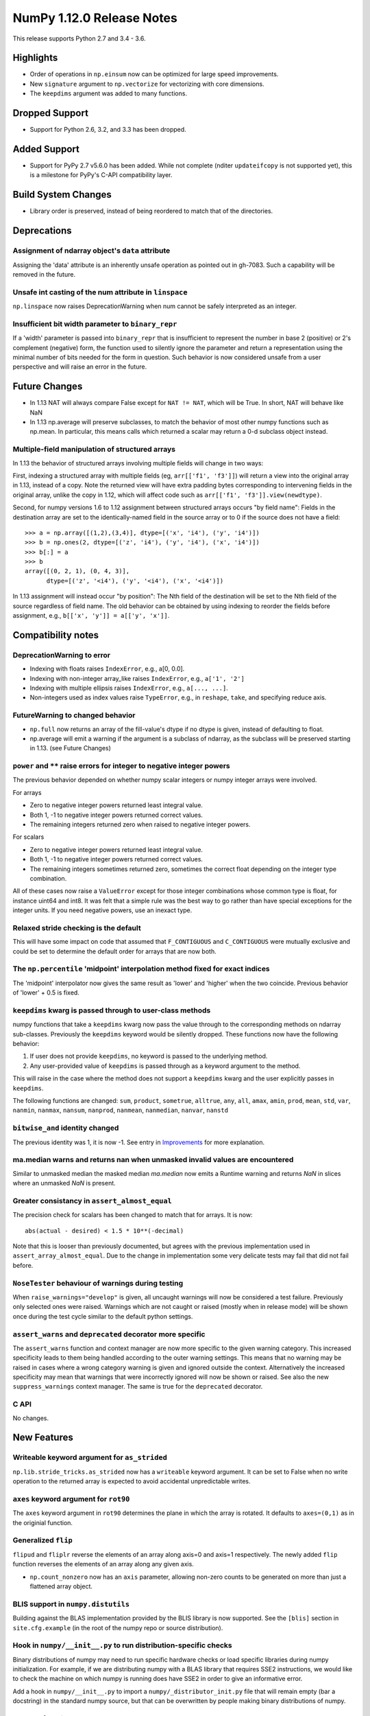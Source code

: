NumPy 1.12.0 Release Notes
**************************

This release supports Python 2.7 and 3.4 - 3.6.

Highlights
==========

* Order of operations in ``np.einsum`` now can be optimized for large speed improvements.
* New ``signature`` argument to ``np.vectorize`` for vectorizing with core dimensions.
* The ``keepdims`` argument was added to many functions.

Dropped Support
===============

* Support for Python 2.6, 3.2, and 3.3 has been dropped.


Added Support
=============

* Support for PyPy 2.7 v5.6.0 has been added. While not complete (nditer
  ``updateifcopy`` is not supported yet), this is a milestone for PyPy's
  C-API compatibility layer.


Build System Changes
====================

* Library order is preserved, instead of being reordered to match that of
  the directories.


Deprecations
============

Assignment of ndarray object's ``data`` attribute
~~~~~~~~~~~~~~~~~~~~~~~~~~~~~~~~~~~~~~~~~~~~~~~~~
Assigning the 'data' attribute is an inherently unsafe operation as pointed
out in gh-7083. Such a capability will be removed in the future.

Unsafe int casting of the num attribute in ``linspace``
~~~~~~~~~~~~~~~~~~~~~~~~~~~~~~~~~~~~~~~~~~~~~~~~~~~~~~~
``np.linspace`` now raises DeprecationWarning when num cannot be safely
interpreted as an integer.

Insufficient bit width parameter to ``binary_repr``
~~~~~~~~~~~~~~~~~~~~~~~~~~~~~~~~~~~~~~~~~~~~~~~~~~~
If a 'width' parameter is passed into ``binary_repr`` that is insufficient to
represent the number in base 2 (positive) or 2's complement (negative) form,
the function used to silently ignore the parameter and return a representation
using the minimal number of bits needed for the form in question. Such behavior
is now considered unsafe from a user perspective and will raise an error in the
future.


Future Changes
==============

* In 1.13 NAT will always compare False except for ``NAT != NAT``,
  which will be True.  In short, NAT will behave like NaN
* In 1.13 np.average will preserve subclasses, to match the behavior of most
  other numpy functions such as np.mean. In particular, this means calls which
  returned a scalar may return a 0-d subclass object instead.

Multiple-field manipulation of structured arrays
~~~~~~~~~~~~~~~~~~~~~~~~~~~~~~~~~~~~~~~~~~~~~~~~
In 1.13 the behavior of structured arrays involving multiple fields will change
in two ways:

First, indexing a structured array with multiple fields (eg,
``arr[['f1', 'f3']]``) will return a view into the original array in 1.13,
instead of a copy. Note the returned view will have extra padding bytes
corresponding to intervening fields in the original array, unlike the copy in
1.12, which will affect code such as ``arr[['f1', 'f3']].view(newdtype)``.

Second, for numpy versions 1.6 to 1.12 assignment between structured arrays
occurs "by field name": Fields in the destination array are set to the
identically-named field in the source array or to 0 if the source does not have
a field::

    >>> a = np.array([(1,2),(3,4)], dtype=[('x', 'i4'), ('y', 'i4')])
    >>> b = np.ones(2, dtype=[('z', 'i4'), ('y', 'i4'), ('x', 'i4')])
    >>> b[:] = a
    >>> b
    array([(0, 2, 1), (0, 4, 3)],
          dtype=[('z', '<i4'), ('y', '<i4'), ('x', '<i4')])

In 1.13 assignment will instead occur "by position": The Nth field of the
destination will be set to the Nth field of the source regardless of field
name. The old behavior can be obtained by using indexing to reorder the fields
before
assignment, e.g., ``b[['x', 'y']] = a[['y', 'x']]``.


Compatibility notes
===================

DeprecationWarning to error
~~~~~~~~~~~~~~~~~~~~~~~~~~~

* Indexing with floats raises ``IndexError``,
  e.g., a[0, 0.0].
* Indexing with non-integer array_like raises ``IndexError``,
  e.g., ``a['1', '2']``
* Indexing with multiple ellipsis raises ``IndexError``,
  e.g., ``a[..., ...]``.
* Non-integers used as index values raise ``TypeError``,
  e.g., in ``reshape``, ``take``, and specifying reduce axis.

FutureWarning to changed behavior
~~~~~~~~~~~~~~~~~~~~~~~~~~~~~~~~~

* ``np.full`` now returns an array of the fill-value's dtype if no dtype is
  given, instead of defaulting to float.
* np.average will emit a warning if the argument is a subclass of ndarray,
  as the subclass will be preserved starting in 1.13. (see Future Changes)

``power`` and ``**`` raise errors for integer to negative integer powers
~~~~~~~~~~~~~~~~~~~~~~~~~~~~~~~~~~~~~~~~~~~~~~~~~~~~~~~~~~~~~~~~~~~~~~~~
The previous behavior depended on whether numpy scalar integers or numpy
integer arrays were involved.

For arrays

* Zero to negative integer powers returned least integral value.
* Both 1, -1 to negative integer powers returned correct values.
* The remaining integers returned zero when raised to negative integer powers.

For scalars

* Zero to negative integer powers returned least integral value.
* Both 1, -1 to negative integer powers returned correct values.
* The remaining integers sometimes returned zero, sometimes the
  correct float depending on the integer type combination.

All of these cases now raise a ``ValueError`` except for those integer
combinations whose common type is float, for instance uint64 and int8. It was
felt that a simple rule was the best way to go rather than have special
exceptions for the integer units. If you need negative powers, use an inexact
type.

Relaxed stride checking is the default
~~~~~~~~~~~~~~~~~~~~~~~~~~~~~~~~~~~~~~
This will have some impact on code that assumed that ``F_CONTIGUOUS`` and
``C_CONTIGUOUS`` were mutually exclusive and could be set to determine the
default order for arrays that are now both.

The ``np.percentile`` 'midpoint' interpolation method fixed for exact indices
~~~~~~~~~~~~~~~~~~~~~~~~~~~~~~~~~~~~~~~~~~~~~~~~~~~~~~~~~~~~~~~~~~~~~~~~~~~~~
The 'midpoint' interpolator now gives the same result as 'lower' and 'higher' when
the two coincide. Previous behavior of 'lower' + 0.5 is fixed.

``keepdims`` kwarg is passed through to user-class methods
~~~~~~~~~~~~~~~~~~~~~~~~~~~~~~~~~~~~~~~~~~~~~~~~~~~~~~~~~~
numpy functions that take a ``keepdims`` kwarg now pass the value
through to the corresponding methods on ndarray sub-classes.  Previously the
``keepdims`` keyword would be silently dropped.  These functions now have
the following behavior:

1. If user does not provide ``keepdims``, no keyword is passed to the underlying
   method.
2. Any user-provided value of ``keepdims`` is passed through as a keyword
   argument to the method.

This will raise in the case where the method does not support a
``keepdims`` kwarg and the user explicitly passes in ``keepdims``.

The following functions are changed: ``sum``, ``product``,
``sometrue``, ``alltrue``, ``any``, ``all``, ``amax``, ``amin``,
``prod``, ``mean``, ``std``, ``var``, ``nanmin``, ``nanmax``,
``nansum``, ``nanprod``, ``nanmean``, ``nanmedian``, ``nanvar``,
``nanstd``

``bitwise_and`` identity changed
~~~~~~~~~~~~~~~~~~~~~~~~~~~~~~~~
The previous identity was 1, it is now -1. See entry in `Improvements`_ for
more explanation.

ma.median warns and returns nan when unmasked invalid values are encountered
~~~~~~~~~~~~~~~~~~~~~~~~~~~~~~~~~~~~~~~~~~~~~~~~~~~~~~~~~~~~~~~~~~~~~~~~~~~~
Similar to unmasked median the masked median `ma.median` now emits a Runtime
warning and returns `NaN` in slices where an unmasked `NaN` is present.

Greater consistancy in ``assert_almost_equal``
~~~~~~~~~~~~~~~~~~~~~~~~~~~~~~~~~~~~~~~~~~~~~~
The precision check for scalars has been changed to match that for arrays. It
is now::

    abs(actual - desired) < 1.5 * 10**(-decimal)

Note that this is looser than previously documented, but agrees with the
previous implementation used in ``assert_array_almost_equal``. Due to the
change in implementation some very delicate tests may fail that did not
fail before.

``NoseTester`` behaviour of warnings during testing
~~~~~~~~~~~~~~~~~~~~~~~~~~~~~~~~~~~~~~~~~~~~~~~~~~~
When ``raise_warnings="develop"`` is given, all uncaught warnings will now
be considered a test failure. Previously only selected ones were raised.
Warnings which are not caught or raised (mostly when in release mode)
will be shown once during the test cycle similar to the default python
settings.

``assert_warns`` and ``deprecated`` decorator more specific
~~~~~~~~~~~~~~~~~~~~~~~~~~~~~~~~~~~~~~~~~~~~~~~~~~~~~~~~~~~
The ``assert_warns`` function and context manager are now more specific
to the given warning category. This increased specificity leads to them
being handled according to the outer warning settings. This means that
no warning may be raised in cases where a wrong category warning is given
and ignored outside the context. Alternatively the increased specificity
may mean that warnings that were incorrectly ignored will now be shown
or raised. See also the new ``suppress_warnings`` context manager.
The same is true for the ``deprecated`` decorator.

C API
~~~~~
No changes.


New Features
============

Writeable keyword argument for ``as_strided``
~~~~~~~~~~~~~~~~~~~~~~~~~~~~~~~~~~~~~~~~~~~~~
``np.lib.stride_tricks.as_strided`` now has a ``writeable``
keyword argument. It can be set to False when no write operation
to the returned array is expected to avoid accidental
unpredictable writes.

``axes`` keyword argument for ``rot90``
~~~~~~~~~~~~~~~~~~~~~~~~~~~~~~~~~~~~~~~
The ``axes`` keyword argument in ``rot90`` determines the plane in which the
array is rotated. It defaults to ``axes=(0,1)`` as in the originial function.

Generalized ``flip``
~~~~~~~~~~~~~~~~~~~~
``flipud`` and ``fliplr`` reverse the elements of an array along axis=0 and
axis=1 respectively. The newly added ``flip`` function reverses the elements of
an array along any given axis.

* ``np.count_nonzero`` now has an ``axis`` parameter, allowing
  non-zero counts to be generated on more than just a flattened
  array object.

BLIS support in ``numpy.distutils``
~~~~~~~~~~~~~~~~~~~~~~~~~~~~~~~~~~~
Building against the BLAS implementation provided by the BLIS library is now
supported.  See the ``[blis]`` section in ``site.cfg.example`` (in the root of
the numpy repo or source distribution).

Hook in ``numpy/__init__.py`` to run distribution-specific checks
~~~~~~~~~~~~~~~~~~~~~~~~~~~~~~~~~~~~~~~~~~~~~~~~~~~~~~~~~~~~~~~~~
Binary distributions of numpy may need to run specific hardware checks or load
specific libraries during numpy initialization.  For example, if we are
distributing numpy with a BLAS library that requires SSE2 instructions, we
would like to check the machine on which numpy is running does have SSE2 in
order to give an informative error.

Add a hook in ``numpy/__init__.py`` to import a ``numpy/_distributor_init.py``
file that will remain empty (bar a docstring) in the standard numpy source,
but that can be overwritten by people making binary distributions of numpy.

New nanfunctions ``nancumsum`` and ``nancumprod`` added
~~~~~~~~~~~~~~~~~~~~~~~~~~~~~~~~~~~~~~~~~~~~~~~~~~~~~~~
Nan-functions ``nancumsum`` and ``nancumprod`` have been added to
compute ``cumsum`` and ``cumprod`` by ignoring nans.

``np.interp`` can now interpolate complex values
~~~~~~~~~~~~~~~~~~~~~~~~~~~~~~~~~~~~~~~~~~~~~~~~
``np.lib.interp(x, xp, fp)`` now allows the interpolated array ``fp``
to be complex and will interpolate at ``complex128`` precision.

New polynomial evaluation function ``polyvalfromroots`` added
~~~~~~~~~~~~~~~~~~~~~~~~~~~~~~~~~~~~~~~~~~~~~~~~~~~~~~~~~~~~~
The new function ``polyvalfromroots`` evaluates a polynomial at given points
from the roots of the polynomial. This is useful for higher order polynomials,
where expansion into polynomial coefficients is inaccurate at machine
precision.

New array creation function ``geomspace`` added
~~~~~~~~~~~~~~~~~~~~~~~~~~~~~~~~~~~~~~~~~~~~~~~
The new function ``geomspace`` generates a geometric sequence.  It is similar
to ``logspace``, but with start and stop specified directly:
``geomspace(start, stop)`` behaves the same as
``logspace(log10(start), log10(stop))``.

New context manager for testing warnings
~~~~~~~~~~~~~~~~~~~~~~~~~~~~~~~~~~~~~~~~
A new context manager ``suppress_warnings`` has been added to the testing
utils. This context manager is designed to help reliably test warnings.
Specifically to reliably filter/ignore warnings. Ignoring warnings
by using an "ignore" filter in Python versions before 3.4.x can quickly
result in these (or similar) warnings not being tested reliably.

The context manager allows to filter (as well as record) warnings similar
to the ``catch_warnings`` context, but allows for easier specificity.
Also printing warnings that have not been filtered or nesting the
context manager will work as expected. Additionally, it is possible
to use the context manager as a decorator which can be useful when
multiple tests give need to hide the same warning.

New masked array functions ``ma.convolve`` and ``ma.correlate`` added
~~~~~~~~~~~~~~~~~~~~~~~~~~~~~~~~~~~~~~~~~~~~~~~~~~~~~~~~~~~~~~~~~~~~~
These functions wrapped the non-masked versions, but propagate through masked
values. There are two different propagation modes. The default causes masked
values to contaminate the result with masks, but the other mode only outputs
masks if there is no alternative.

New ``float_power`` ufunc
~~~~~~~~~~~~~~~~~~~~~~~~~
The new ``float_power`` ufunc is like the ``power`` function except all
computation is done in a minimum precision of float64. There was a long
discussion on the numpy mailing list of how to treat integers to negative
integer powers and a popular proposal was that the ``__pow__`` operator should
always return results of at least float64 precision. The ``float_power``
function implements that option. Note that it does not support object arrays.

``np.loadtxt`` now supports a single integer as ``usecol`` argument
~~~~~~~~~~~~~~~~~~~~~~~~~~~~~~~~~~~~~~~~~~~~~~~~~~~~~~~~~~~~~~~~~~~
Instead of using ``usecol=(n,)`` to read the nth column of a file
it is now allowed to use ``usecol=n``. Also the error message is
more user friendly when a non-integer is passed as a column index.

Improved automated bin estimators for ``histogram``
~~~~~~~~~~~~~~~~~~~~~~~~~~~~~~~~~~~~~~~~~~~~~~~~~~~
Added 'doane' and 'sqrt' estimators to ``histogram`` via the ``bins``
argument. Added support for range-restricted histograms with automated
bin estimation.

``np.roll`` can now roll multiple axes at the same time
~~~~~~~~~~~~~~~~~~~~~~~~~~~~~~~~~~~~~~~~~~~~~~~~~~~~~~~
The ``shift`` and ``axis`` arguments to ``roll`` are now broadcast against each
other, and each specified axis is shifted accordingly.

The ``__complex__`` method has been implemented for the ndarrays
~~~~~~~~~~~~~~~~~~~~~~~~~~~~~~~~~~~~~~~~~~~~~~~~~~~~~~~~~~~~~~~~
Calling ``complex()`` on a size 1 array will now cast to a python
complex.

``pathlib.Path`` objects now supported
~~~~~~~~~~~~~~~~~~~~~~~~~~~~~~~~~~~~~~
The standard ``np.load``, ``np.save``, ``np.loadtxt``, ``np.savez``, and similar
functions can now take ``pathlib.Path`` objects as an argument instead of a
filename or open file object.

New ``bits`` attribute for ``np.finfo``
~~~~~~~~~~~~~~~~~~~~~~~~~~~~~~~~~~~~~~~
This makes ``np.finfo`` consistent with ``np.iinfo`` which already has that
attribute.

New ``signature`` argument to ``np.vectorize``
~~~~~~~~~~~~~~~~~~~~~~~~~~~~~~~~~~~~~~~~~~~~~~
This argument allows for vectorizing user defined functions with core
dimensions, in the style of NumPy's
:ref:`generalized universal functions<c-api.generalized-ufuncs>`. This allows
for vectorizing a much broader class of functions. For example, an arbitrary
distance metric that combines two vectors to produce a scalar could be
vectorized with ``signature='(n),(n)->()'``. See ``np.vectorize`` for full
details.

Emit py3kwarnings for division of integer arrays
~~~~~~~~~~~~~~~~~~~~~~~~~~~~~~~~~~~~~~~~~~~~~~~~
To help people migrate their code bases from Python 2 to Python 3, the
python interpreter has a handy option -3, which issues warnings at runtime.
One of its warnings is for integer division::

    $ python -3 -c "2/3"

    -c:1: DeprecationWarning: classic int division

In Python 3, the new integer division semantics also apply to numpy arrays.
With this version, numpy will emit a similar warning::

    $ python -3 -c "import numpy as np; np.array(2)/np.array(3)"

    -c:1: DeprecationWarning: numpy: classic int division

numpy.sctypes now includes bytes on Python3 too
~~~~~~~~~~~~~~~~~~~~~~~~~~~~~~~~~~~~~~~~~~~~~~~
Previously, it included str (bytes) and unicode on Python2, but only str
(unicode) on Python3.


Improvements
============

``bitwise_and`` identity changed
~~~~~~~~~~~~~~~~~~~~~~~~~~~~~~~~
The previous identity was 1 with the result that all bits except the LSB were
masked out when the reduce method was used.  The new identity is -1, which
should work properly on twos complement machines as all bits will be set to
one.

Generalized Ufuncs will now unlock the GIL
~~~~~~~~~~~~~~~~~~~~~~~~~~~~~~~~~~~~~~~~~~
Generalized Ufuncs, including most of the linalg module, will now unlock
the Python global interpreter lock.

Caches in `np.fft` are now bounded in total size and item count
~~~~~~~~~~~~~~~~~~~~~~~~~~~~~~~~~~~~~~~~~~~~~~~~~~~~~~~~~~~~~~~
The caches in `np.fft` that speed up successive FFTs of the same length can no
longer grow without bounds. They have been replaced with LRU (least recently
used) caches that automatically evict no longer needed items if either the
memory size or item count limit has been reached.

Improved handling of zero-width string/unicode dtypes
~~~~~~~~~~~~~~~~~~~~~~~~~~~~~~~~~~~~~~~~~~~~~~~~~~~~~
Fixed several interfaces that explicitly disallowed arrays with zero-width
string dtypes (i.e. ``dtype('S0')`` or ``dtype('U0')``, and fixed several
bugs where such dtypes were not handled properly.  In particular, changed
``ndarray.__new__`` to not implicitly convert ``dtype('S0')`` to
``dtype('S1')`` (and likewise for unicode) when creating new arrays.

Integer ufuncs vectorized with AVX2
~~~~~~~~~~~~~~~~~~~~~~~~~~~~~~~~~~~
If the cpu supports it at runtime the basic integer ufuncs now use AVX2
instructions. This feature is currently only available when compiled with GCC.

Order of operations optimization in ``np.einsum``
~~~~~~~~~~~~~~~~~~~~~~~~~~~~~~~~~~~~~~~~~~~~~~~~~~
``np.einsum`` now supports the ``optimize`` argument which will optimize the
order of contraction. For example, ``np.einsum`` would complete the chain dot
example ``np.einsum(‘ij,jk,kl->il’, a, b, c)`` in a single pass which would
scale like ``N^4``; however, when ``optimize=True`` ``np.einsum`` will create
an intermediate array to reduce this scaling to ``N^3`` or effectively
``np.dot(a, b).dot(c)``. Usage of intermediate tensors to reduce scaling has
been applied to the general einsum summation notation. See ``np.einsum_path``
for more details.

quicksort has been changed to an introsort
~~~~~~~~~~~~~~~~~~~~~~~~~~~~~~~~~~~~~~~~~~
The quicksort kind of ``np.sort`` and ``np.argsort`` is now an introsort which
is regular quicksort but changing to a heapsort when not enough progress is
made. This retains the good quicksort performance while changing the worst case
runtime from ``O(N^2)`` to ``O(N*log(N))``.

``ediff1d`` improved performance and subclass handling
~~~~~~~~~~~~~~~~~~~~~~~~~~~~~~~~~~~~~~~~~~~~~~~~~~~~~~
The ediff1d function uses an array instead on a flat iterator for the
subtraction.  When to_begin or to_end is not None, the subtraction is performed
in place to eliminate a copy operation.  A side effect is that certain
subclasses are handled better, namely astropy.Quantity, since the complete
array is created, wrapped, and then begin and end values are set, instead of
using concatenate.

Improved precision of ``ndarray.mean`` for float16 arrays
~~~~~~~~~~~~~~~~~~~~~~~~~~~~~~~~~~~~~~~~~~~~~~~~~~~~~~~~~
The computation of the mean of float16 arrays is now carried out in float32 for
improved precision. This should be useful in packages such as scikit-learn
where the precision of float16 is adequate and its smaller footprint is
desireable.


Changes
=======

All array-like methods are now called with keyword arguments in fromnumeric.py
~~~~~~~~~~~~~~~~~~~~~~~~~~~~~~~~~~~~~~~~~~~~~~~~~~~~~~~~~~~~~~~~~~~~~~~~~~~~~~
Internally, many array-like methods in fromnumeric.py were being called with
positional arguments instead of keyword arguments as their external signatures
were doing. This caused a complication in the downstream 'pandas' library
that encountered an issue with 'numpy' compatibility. Now, all array-like
methods in this module are called with keyword arguments instead.

Operations on np.memmap objects return numpy arrays in most cases
~~~~~~~~~~~~~~~~~~~~~~~~~~~~~~~~~~~~~~~~~~~~~~~~~~~~~~~~~~~~~~~~~
Previously operations on a memmap object would misleadingly return a memmap
instance even if the result was actually not memmapped.  For example,
``arr + 1`` or ``arr + arr`` would return memmap instances, although no memory
from the output array is memmaped. Version 1.12 returns ordinary numpy arrays
from these operations.

Also, reduction of a memmap (e.g.  ``.sum(axis=None``) now returns a numpy
scalar instead of a 0d memmap.

stacklevel of warnings increased
~~~~~~~~~~~~~~~~~~~~~~~~~~~~~~~~
The stacklevel for python based warnings was increased so that most warnings
will report the offending line of the user code instead of the line the
warning itself is given. Passing of stacklevel is now tested to ensure that
new warnings will receive the ``stacklevel`` argument.

This causes warnings with the "default" or "module" filter to be shown once
for every offending user code line or user module instead of only once. On
python versions before 3.4, this can cause warnings to appear that were falsely
ignored before, which may be surprising especially in test suits.


Contributors to maintenance/1.12.x
==================================

A total of 133 people contributed to this release.  People with a "+" by their
names contributed a patch for the first time.

- Aditya Panchal
- Ales Erjavec +
- Alex Griffing
- Alistair Muldal
- Allan Haldane
- Amit Aronovitch +
- Andrei Kucharavy +
- Antony Lee
- Antti Kaihola +
- Arne de Laat +
- Auke Wiggers +
- AustereCuriosity +
- Badhri Narayanan Krishnakumar +
- Ben North +
- Ben Rowland +
- Bertrand Lefebvre
- Boxiang Sun
- CJ Carey
- Charles Harris
- Christoph Gohlke
- Daniel Ching +
- Daniel Rasmussen +
- Daniel Smith +
- David Schaich +
- Denis Alevi +
- Devin Jeanpierre +
- Dmitry Odzerikho
- Dongjoon Hyun +
- Edward Richards +
- Ekaterina Tuzova +
- Emilien Kofman +
- Endolith
- Eren Sezener +
- Eric Moore
- Eric Quintero +
- Eric Wieser +
- Erik M. Bray
- Frederic Bastien +
- Friedrich Dunne +
- Gerrit Holl
- Golnaz Irannejad +
- Graham Markall +
- Greg Knoll +
- Greg Young
- Gustavo Serra Scalet +
- Ines Wichert +
- Irvin Probst +
- Jaime Fernandez
- Jan David Mol +
- Jan Schlüter
- Jeremy Tuloup +
- John Kirkham
- John Zwinck +
- Jonathan Helmus
- Joseph Fox-Rabinovitz
- Josh Wilson +
- Joshua Warner +
- Julian Taylor
- Ka Wo Chen +
- Kamil Rytarowski +
- Kelsey Jordahl +
- Kevin Deldycke +
- Khaled Ben Abdallah Okuda +
- Lion Krischer +
- Loïc Estève +
- Luca Mussi +
- Mads Ohm Larsen +
- Manoj Kumar +
- Mario Emmenlauer +
- Marshall Bockrath-Vandegrift +
- Marshall Ward +
- Marten van Kerkwijk
- Mathieu Lamarre +
- Matthew Brett
- Matthew Harrigan +
- Matthias Geier
- Matti Picus +
- Meet Udeshi +
- Michael Felt +
- Michael Goerz +
- Michael Martin +
- Michael Seifert +
- Mike Nolta +
- Nathaniel Beaver +
- Nathaniel J. Smith
- Naveen Arunachalam +
- Nikola Forró +
- Oleksandr Pavlyk +
- Olivier Grisel
- Oren Amsalem +
- Pauli Virtanen
- Pedro Lacerda +
- Peter Creasey +
- Phil Elson +
- Philip Gura +
- Phillip J. Wolfram +
- Pierre de Buyl +
- Raghav RV +
- Ralf Gommers
- Ray Donnelly +
- Rehas Sachdeva
- Rob Malouf +
- Robert Kern
- Samuel St-Jean
- Saurabh Mehta +
- Scott Sanderson +
- Sebastian Berg
- Shayan Pooya +
- Shota Kawabuchi +
- Simon Conseil
- Simon Gibbons
- Sorin Sbarnea +
- Stefan van der Walt
- Stephan Hoyer
- Steven J Kern +
- Stuart Archibald
- Tadeu Manoel +
- Thomas A Caswell
- Tom Bird +
- Tony Kelman +
- Toshihiro Kamishima +
- Valentin Valls +
- Varun Nayyar
- Victor Stinner +
- Warren Weckesser
- Wendell Smith
- Xavier Abellan Ecija +
- Yaroslav Halchenko
- Yash Shah +
- Yinon Ehrlich +
- Yu Feng +
- alvarosg +
- nevimov +

Pull requests merged for maintenance/1.12.x
===========================================

A total of 388 pull requests were merged for this release.

- `#4073 <https://github.com/numpy/numpy/pull/4073>`__: BUG: change real output checking to test if all imaginary parts...
- `#4619 <https://github.com/numpy/numpy/pull/4619>`__: BUG : np.sum silently drops keepdims for sub-classes of ndarray
- `#5488 <https://github.com/numpy/numpy/pull/5488>`__: ENH: add `contract`: optimizing numpy's einsum expression
- `#5706 <https://github.com/numpy/numpy/pull/5706>`__: ENH: make some masked array methods behave more like ndarray...
- `#5822 <https://github.com/numpy/numpy/pull/5822>`__: ENH: Allow many distributions to have a scale of 0.
- `#6054 <https://github.com/numpy/numpy/pull/6054>`__: WIP: MAINT: Add deprecation warning to views of multi-field indexes
- `#6298 <https://github.com/numpy/numpy/pull/6298>`__: BUG: Check lower base limit in base_repr.
- `#6430 <https://github.com/numpy/numpy/pull/6430>`__: BUG: Fix issues with zero-width string fields
- `#6656 <https://github.com/numpy/numpy/pull/6656>`__: ENH: usecols now accepts an int when only one column has to be...
- `#6660 <https://github.com/numpy/numpy/pull/6660>`__: ENH: Added pathlib support for several functions
- `#6872 <https://github.com/numpy/numpy/pull/6872>`__: ENH: linear interpolation of complex values in lib.interp
- `#6997 <https://github.com/numpy/numpy/pull/6997>`__: MAINT: Simplify mtrand.pyx helpers
- `#7003 <https://github.com/numpy/numpy/pull/7003>`__: BUG: Fix string copying for np.place
- `#7026 <https://github.com/numpy/numpy/pull/7026>`__: DOC: Clarify behavior in np.random.uniform
- `#7055 <https://github.com/numpy/numpy/pull/7055>`__: BUG: One Element Array Inputs Return Scalars in np.random
- `#7063 <https://github.com/numpy/numpy/pull/7063>`__: REL: Update master branch after 1.11.x branch has been made.
- `#7073 <https://github.com/numpy/numpy/pull/7073>`__: DOC: Update the 1.11.0 release notes.
- `#7076 <https://github.com/numpy/numpy/pull/7076>`__: MAINT: Update the git .mailmap file.
- `#7082 <https://github.com/numpy/numpy/pull/7082>`__: TST, DOC: Added Broadcasting Tests in test_random.py
- `#7087 <https://github.com/numpy/numpy/pull/7087>`__: BLD: fix compilation on non glibc-Linuxes
- `#7088 <https://github.com/numpy/numpy/pull/7088>`__: BUG: Have `norm` cast non-floating point arrays to 64-bit float...
- `#7090 <https://github.com/numpy/numpy/pull/7090>`__: ENH: Added 'doane' and 'sqrt' estimators to np.histogram in numpy.function_base
- `#7091 <https://github.com/numpy/numpy/pull/7091>`__: BUG: Revert "BLD: fix compilation on non glibc-Linuxes"
- `#7092 <https://github.com/numpy/numpy/pull/7092>`__: BLD: fix compilation on non glibc-Linuxes
- `#7099 <https://github.com/numpy/numpy/pull/7099>`__: TST: Suppressed warnings
- `#7102 <https://github.com/numpy/numpy/pull/7102>`__: MAINT: Removed conditionals that are always false in datetime_strings.c
- `#7105 <https://github.com/numpy/numpy/pull/7105>`__: DEP: Deprecate as_strided returning a writable array as default
- `#7109 <https://github.com/numpy/numpy/pull/7109>`__: DOC: update Python versions requirements in the install docs
- `#7114 <https://github.com/numpy/numpy/pull/7114>`__: MAINT: Fix typos in docs
- `#7116 <https://github.com/numpy/numpy/pull/7116>`__: TST: Fixed f2py test for win32 virtualenv
- `#7118 <https://github.com/numpy/numpy/pull/7118>`__: TST: Fixed f2py test for non-versioned python executables
- `#7119 <https://github.com/numpy/numpy/pull/7119>`__: BUG: Fixed mingw.lib error
- `#7125 <https://github.com/numpy/numpy/pull/7125>`__: DOC: Updated documentation wording and examples for np.percentile.
- `#7129 <https://github.com/numpy/numpy/pull/7129>`__: BUG: Fixed 'midpoint' interpolation of np.percentile in odd cases.
- `#7131 <https://github.com/numpy/numpy/pull/7131>`__: REL: Fix setuptools sdist
- `#7133 <https://github.com/numpy/numpy/pull/7133>`__: ENH: savez: temporary file alongside with target file and improve...
- `#7134 <https://github.com/numpy/numpy/pull/7134>`__: MAINT: Fix some typos in a code string and comments
- `#7141 <https://github.com/numpy/numpy/pull/7141>`__: BUG: Unpickled void scalars should be contiguous
- `#7144 <https://github.com/numpy/numpy/pull/7144>`__: MAINT: Change `call_fortran` into `callfortran` in comments.
- `#7145 <https://github.com/numpy/numpy/pull/7145>`__: BUG: Fixed regressions in np.piecewise in ref to #5737 and #5729.
- `#7147 <https://github.com/numpy/numpy/pull/7147>`__: REL: Temporarily disable __numpy_ufunc__
- `#7148 <https://github.com/numpy/numpy/pull/7148>`__: ENH,TST: Bump stacklevel and add tests for warnings
- `#7149 <https://github.com/numpy/numpy/pull/7149>`__: TST: Add missing suffix to temppath manager
- `#7152 <https://github.com/numpy/numpy/pull/7152>`__: BUG: mode kwargs passed as unicode to np.pad raises an exception
- `#7156 <https://github.com/numpy/numpy/pull/7156>`__: BUG: Reascertain that linspace respects ndarray subclasses in start,...
- `#7167 <https://github.com/numpy/numpy/pull/7167>`__: DOC: Update Wikipedia references for mtrand.pyx
- `#7171 <https://github.com/numpy/numpy/pull/7171>`__: TST: Fixed f2py test for Anaconda non-win32
- `#7174 <https://github.com/numpy/numpy/pull/7174>`__: DOC: Fix broken pandas link in release notes
- `#7177 <https://github.com/numpy/numpy/pull/7177>`__: ENH: added axis param for np.count_nonzero
- `#7178 <https://github.com/numpy/numpy/pull/7178>`__: BUG: Fix binary_repr for negative numbers
- `#7180 <https://github.com/numpy/numpy/pull/7180>`__: BUG: Fixed previous attempt to fix dimension mismatch in nanpercentile
- `#7181 <https://github.com/numpy/numpy/pull/7181>`__: DOC: Updated minor typos in function_base.py and test_function_base.py
- `#7191 <https://github.com/numpy/numpy/pull/7191>`__: DOC: add vstack, hstack, dstack reference to stack documentation.
- `#7193 <https://github.com/numpy/numpy/pull/7193>`__: MAINT: Removed supurious assert in histogram estimators
- `#7194 <https://github.com/numpy/numpy/pull/7194>`__: BUG: Raise a quieter `MaskedArrayFutureWarning` for mask changes.
- `#7195 <https://github.com/numpy/numpy/pull/7195>`__: STY: Drop some trailing spaces in `numpy.ma.core`.
- `#7196 <https://github.com/numpy/numpy/pull/7196>`__: BUG: Revert "DOC: add vstack, hstack, dstack reference to stack documentation."
- `#7197 <https://github.com/numpy/numpy/pull/7197>`__: TST: Pin virtualenv used on Travis CI.
- `#7198 <https://github.com/numpy/numpy/pull/7198>`__: ENH: Unlock the GIL for gufuncs
- `#7199 <https://github.com/numpy/numpy/pull/7199>`__: MAINT: Cleanup for histogram bin estimator selection
- `#7201 <https://github.com/numpy/numpy/pull/7201>`__: BUG: Raise IOError on not a file in python2
- `#7202 <https://github.com/numpy/numpy/pull/7202>`__: MAINT: Made `iterable` return a boolean
- `#7209 <https://github.com/numpy/numpy/pull/7209>`__: TST: Bump `virtualenv` to 14.0.6
- `#7211 <https://github.com/numpy/numpy/pull/7211>`__: DOC: Fix fmin examples
- `#7215 <https://github.com/numpy/numpy/pull/7215>`__: MAINT: Use PySlice_GetIndicesEx instead of custom reimplementation
- `#7229 <https://github.com/numpy/numpy/pull/7229>`__: ENH: implement __complex__
- `#7231 <https://github.com/numpy/numpy/pull/7231>`__: MRG: allow distributors to run custom init
- `#7232 <https://github.com/numpy/numpy/pull/7232>`__: BLD: Switch order of test for lapack_mkl and openblas_lapack
- `#7239 <https://github.com/numpy/numpy/pull/7239>`__: DOC: Removed residual merge markup from previous commit
- `#7240 <https://github.com/numpy/numpy/pull/7240>`__: MAINT: Change 'pubic' to 'public'.
- `#7241 <https://github.com/numpy/numpy/pull/7241>`__: MAINT: update doc/sphinxext to numpydoc 0.6.0, and fix up some...
- `#7243 <https://github.com/numpy/numpy/pull/7243>`__: ENH: Adding support to the range keyword for estimation of the...
- `#7246 <https://github.com/numpy/numpy/pull/7246>`__: DOC: metion writeable keyword in as_strided in release notes
- `#7247 <https://github.com/numpy/numpy/pull/7247>`__: TST: Fail quickly on AppVeyor for superseded PR builds
- `#7248 <https://github.com/numpy/numpy/pull/7248>`__: DOC: remove link to documentation wiki editor from HOWTO_DOCUMENT.
- `#7250 <https://github.com/numpy/numpy/pull/7250>`__: DOC,REL: Update 1.11.0 notes.
- `#7251 <https://github.com/numpy/numpy/pull/7251>`__: BUG: only benchmark complex256 if it exists
- `#7252 <https://github.com/numpy/numpy/pull/7252>`__: BUG: Forward port a fix and enhancement from 1.11.x
- `#7253 <https://github.com/numpy/numpy/pull/7253>`__: DOC: note in h/v/dstack points users to stack/concatenate
- `#7254 <https://github.com/numpy/numpy/pull/7254>`__: BUG: Enforce dtype for randint singletons
- `#7256 <https://github.com/numpy/numpy/pull/7256>`__: MAINT: Use `is None` or `is not None` instead of `== None` or...
- `#7257 <https://github.com/numpy/numpy/pull/7257>`__: DOC: Fix mismatched variable names in docstrings.
- `#7258 <https://github.com/numpy/numpy/pull/7258>`__: ENH: Make numpy floor_divide and remainder agree with Python...
- `#7260 <https://github.com/numpy/numpy/pull/7260>`__: BUG/TST: Fix #7259, do not "force scalar" for already scalar...
- `#7261 <https://github.com/numpy/numpy/pull/7261>`__: MAINT: Added self to mailmap
- `#7266 <https://github.com/numpy/numpy/pull/7266>`__: BUG: Segfault for classes with deceptive __len__
- `#7268 <https://github.com/numpy/numpy/pull/7268>`__: ENH: add geomspace function
- `#7274 <https://github.com/numpy/numpy/pull/7274>`__: BUG: Preserve array order in np.delete
- `#7275 <https://github.com/numpy/numpy/pull/7275>`__: DEP: Warn about assigning 'data' attribute of ndarray
- `#7276 <https://github.com/numpy/numpy/pull/7276>`__: DOC: apply_along_axis missing whitespace inserted (before colon)
- `#7278 <https://github.com/numpy/numpy/pull/7278>`__: BUG: Make returned unravel_index arrays writeable
- `#7279 <https://github.com/numpy/numpy/pull/7279>`__: TST: Fixed elements being shuffled
- `#7280 <https://github.com/numpy/numpy/pull/7280>`__: MAINT: Remove redundant trailing semicolons.
- `#7285 <https://github.com/numpy/numpy/pull/7285>`__: BUG: Make Randint Backwards Compatible with Pandas
- `#7286 <https://github.com/numpy/numpy/pull/7286>`__: MAINT: Fix typos in docs/comments of `ma` and `polynomial` modules.
- `#7292 <https://github.com/numpy/numpy/pull/7292>`__: MAINT: Clarify error on repr failure in assert_equal.
- `#7294 <https://github.com/numpy/numpy/pull/7294>`__: ENH: add support for BLIS to numpy.distutils
- `#7295 <https://github.com/numpy/numpy/pull/7295>`__: DOC: understanding code and getting started section to dev doc
- `#7296 <https://github.com/numpy/numpy/pull/7296>`__: BUG: Revert part of #3907 which incorrectly propogated MaskedArray...
- `#7299 <https://github.com/numpy/numpy/pull/7299>`__: DOC: Fix mismatched variable names in docstrings.
- `#7300 <https://github.com/numpy/numpy/pull/7300>`__: DOC: dev: stop recommending keeping local master updated with...
- `#7301 <https://github.com/numpy/numpy/pull/7301>`__: DOC: Update release notes
- `#7305 <https://github.com/numpy/numpy/pull/7305>`__: BUG: Remove data race in mtrand: two threads could mutate the...
- `#7307 <https://github.com/numpy/numpy/pull/7307>`__: DOC: Missing some characters in link.
- `#7308 <https://github.com/numpy/numpy/pull/7308>`__: BUG: Incrementing the wrong reference on return
- `#7310 <https://github.com/numpy/numpy/pull/7310>`__: STY: Fix GitHub rendering of ordered lists >9
- `#7311 <https://github.com/numpy/numpy/pull/7311>`__: ENH Make _pointer_type_cache functional
- `#7313 <https://github.com/numpy/numpy/pull/7313>`__: DOC: corrected grammatical error in quickstart doc
- `#7325 <https://github.com/numpy/numpy/pull/7325>`__: BUG, MAINT: Improve fromnumeric.py interface for downstream compatibility
- `#7328 <https://github.com/numpy/numpy/pull/7328>`__: DEP: Deprecated using a float index in linspace
- `#7331 <https://github.com/numpy/numpy/pull/7331>`__: BUG: Add comment and fix MemoryError on win32
- `#7332 <https://github.com/numpy/numpy/pull/7332>`__: BUG: Check for no solution in np.irr Fixes #6744
- `#7338 <https://github.com/numpy/numpy/pull/7338>`__: TST: Install `pytz` in the CI.
- `#7340 <https://github.com/numpy/numpy/pull/7340>`__: DOC: Fixed math rendering in tensordot docs.
- `#7341 <https://github.com/numpy/numpy/pull/7341>`__: TST: Add test for #6469
- `#7344 <https://github.com/numpy/numpy/pull/7344>`__: DOC: Fix more typos in docs and comments.
- `#7346 <https://github.com/numpy/numpy/pull/7346>`__: ENH: Generalized flip
- `#7347 <https://github.com/numpy/numpy/pull/7347>`__: ENH Generalized rot90
- `#7348 <https://github.com/numpy/numpy/pull/7348>`__: MAINT: Removed extra space from `ureduce`
- `#7349 <https://github.com/numpy/numpy/pull/7349>`__: MAINT: Hide nan warnings for masked internal MA computations
- `#7350 <https://github.com/numpy/numpy/pull/7350>`__: BUG: MA ufuncs should set mask to False, not array([False])
- `#7351 <https://github.com/numpy/numpy/pull/7351>`__: TST: Fix some MA tests to avoid looking at the .data attribute
- `#7358 <https://github.com/numpy/numpy/pull/7358>`__: BUG: pull request related to the issue #7353
- `#7359 <https://github.com/numpy/numpy/pull/7359>`__: DOC: Clarify valid integer range for random.seed...
- `#7361 <https://github.com/numpy/numpy/pull/7361>`__: MAINT: Fix copy and paste oversight.
- `#7363 <https://github.com/numpy/numpy/pull/7363>`__: ENH: Make no unshare mask future warnings less noisy
- `#7366 <https://github.com/numpy/numpy/pull/7366>`__: TST: fix #6542, add tests to check non-iterable argument raises...
- `#7373 <https://github.com/numpy/numpy/pull/7373>`__: ENH: Add bitwise_and identity
- `#7378 <https://github.com/numpy/numpy/pull/7378>`__: ENH: added NumPy logo and separator
- `#7382 <https://github.com/numpy/numpy/pull/7382>`__: MAINT: cleanup np.average
- `#7385 <https://github.com/numpy/numpy/pull/7385>`__: DOC: note about wheels / windows wheels for pypi
- `#7386 <https://github.com/numpy/numpy/pull/7386>`__: ENH: Added label icon to Travis status
- `#7397 <https://github.com/numpy/numpy/pull/7397>`__: BUG: incorrect type for objects whose __len__ fails
- `#7398 <https://github.com/numpy/numpy/pull/7398>`__: DOC: fix typo
- `#7404 <https://github.com/numpy/numpy/pull/7404>`__: MAINT: Use PyMem_RawMalloc on Python 3.4 and newer
- `#7406 <https://github.com/numpy/numpy/pull/7406>`__: ENH ufunc called on memmap return a ndarray
- `#7407 <https://github.com/numpy/numpy/pull/7407>`__: BUG: Fix decref before incref for in-place accumulate
- `#7410 <https://github.com/numpy/numpy/pull/7410>`__: DOC: add nanprod to the list of math routines
- `#7414 <https://github.com/numpy/numpy/pull/7414>`__: BUG: Tweak corrcoef
- `#7415 <https://github.com/numpy/numpy/pull/7415>`__: DOC: Documention fixes
- `#7416 <https://github.com/numpy/numpy/pull/7416>`__: BUG: Incorrect handling of range in `histogram` with automatic...
- `#7418 <https://github.com/numpy/numpy/pull/7418>`__: DOC: Minor typo fix, hermefik -> hermefit.
- `#7421 <https://github.com/numpy/numpy/pull/7421>`__: ENH: adds np.nancumsum and np.nancumprod
- `#7423 <https://github.com/numpy/numpy/pull/7423>`__: BUG: Ongoing fixes to PR#7416
- `#7430 <https://github.com/numpy/numpy/pull/7430>`__: DOC: Update 1.11.0-notes.
- `#7433 <https://github.com/numpy/numpy/pull/7433>`__: MAINT: FutureWarning for changes to np.average subclass handling
- `#7437 <https://github.com/numpy/numpy/pull/7437>`__: BUG: np.full now defaults to the filling value's dtype.
- `#7438 <https://github.com/numpy/numpy/pull/7438>`__: ENH: Allow rolling multiple axes at the same time.
- `#7439 <https://github.com/numpy/numpy/pull/7439>`__: BUG: Do not try sequence repeat unless necessary
- `#7442 <https://github.com/numpy/numpy/pull/7442>`__: MANT: Simplify diagonal length calculation logic
- `#7445 <https://github.com/numpy/numpy/pull/7445>`__: BUG: reference count leak in bincount, fixes #6805
- `#7446 <https://github.com/numpy/numpy/pull/7446>`__: DOC: ndarray typo fix
- `#7447 <https://github.com/numpy/numpy/pull/7447>`__: BUG: scalar integer negative powers gave wrong results.
- `#7448 <https://github.com/numpy/numpy/pull/7448>`__: DOC: array "See also" link to full and full_like instead of fill
- `#7456 <https://github.com/numpy/numpy/pull/7456>`__: BUG: int overflow in reshape, fixes #7455, fixes #7293
- `#7463 <https://github.com/numpy/numpy/pull/7463>`__: BUG: fix array too big error for wide dtypes.
- `#7466 <https://github.com/numpy/numpy/pull/7466>`__: BUG: segfault inplace object reduceat, fixes #7465
- `#7468 <https://github.com/numpy/numpy/pull/7468>`__: BUG: more on inplace reductions, fixes #615
- `#7469 <https://github.com/numpy/numpy/pull/7469>`__: MAINT: Update git .mailmap
- `#7472 <https://github.com/numpy/numpy/pull/7472>`__: MAINT: Update .mailmap.
- `#7477 <https://github.com/numpy/numpy/pull/7477>`__: MAINT: Yet more .mailmap updates for recent contributors.
- `#7481 <https://github.com/numpy/numpy/pull/7481>`__: BUG: Fix segfault in PyArray_OrderConverter
- `#7482 <https://github.com/numpy/numpy/pull/7482>`__: BUG: Memory Leak in _GenericBinaryOutFunction
- `#7489 <https://github.com/numpy/numpy/pull/7489>`__: ENH: Faster real_if_close.
- `#7491 <https://github.com/numpy/numpy/pull/7491>`__: DOC: Update subclassing doc regarding downstream compatibility
- `#7496 <https://github.com/numpy/numpy/pull/7496>`__: BUG: don't use pow for integer power ufunc loops.
- `#7504 <https://github.com/numpy/numpy/pull/7504>`__: DOC: remove "arr" from keepdims docstrings
- `#7505 <https://github.com/numpy/numpy/pull/7505>`__: MAIN: fix to #7382, make scl in np.average writeable
- `#7507 <https://github.com/numpy/numpy/pull/7507>`__: MAINT: Remove nose.SkipTest import.
- `#7508 <https://github.com/numpy/numpy/pull/7508>`__: DOC: link frompyfunc and vectorize
- `#7511 <https://github.com/numpy/numpy/pull/7511>`__: BUG: numpy.power(0, 0) should return 1
- `#7515 <https://github.com/numpy/numpy/pull/7515>`__: BUG: MaskedArray.count treats negative axes incorrectly
- `#7518 <https://github.com/numpy/numpy/pull/7518>`__: BUG: Extend glibc complex trig functions blacklist to glibc <...
- `#7521 <https://github.com/numpy/numpy/pull/7521>`__: DOC: rephrase writeup of memmap changes
- `#7522 <https://github.com/numpy/numpy/pull/7522>`__: BUG: Fixed iteration over additional bad commands
- `#7526 <https://github.com/numpy/numpy/pull/7526>`__: DOC: Removed an extra `:const:`
- `#7529 <https://github.com/numpy/numpy/pull/7529>`__: BUG: Floating exception with invalid axis in np.lexsort
- `#7534 <https://github.com/numpy/numpy/pull/7534>`__: MAINT: Update setup.py to reflect supported python versions.
- `#7536 <https://github.com/numpy/numpy/pull/7536>`__: MAINT: Always use PyCapsule instead of PyCObject in mtrand.pyx
- `#7539 <https://github.com/numpy/numpy/pull/7539>`__: MAINT: Cleanup of random stuff
- `#7549 <https://github.com/numpy/numpy/pull/7549>`__: BUG: allow graceful recovery for no Liux compiler
- `#7562 <https://github.com/numpy/numpy/pull/7562>`__: BUG: Fix test_from_object_array_unicode (test_defchararray.TestBasic)…
- `#7565 <https://github.com/numpy/numpy/pull/7565>`__: BUG: Fix test_ctypeslib and test_indexing for debug interpreter
- `#7566 <https://github.com/numpy/numpy/pull/7566>`__: MAINT: use manylinux1 wheel for cython
- `#7568 <https://github.com/numpy/numpy/pull/7568>`__: BUG: Fix a false positive OverflowError in Python 3.x when value above...
- `#7579 <https://github.com/numpy/numpy/pull/7579>`__: DOC: clarify purpose of Attributes section
- `#7584 <https://github.com/numpy/numpy/pull/7584>`__: BUG: fixes #7572, percent in path
- `#7586 <https://github.com/numpy/numpy/pull/7586>`__: ENH: Make np.ma.take works on scalars
- `#7587 <https://github.com/numpy/numpy/pull/7587>`__: BUG: linalg.norm(): Don't convert object arrays to float
- `#7598 <https://github.com/numpy/numpy/pull/7598>`__: BUG: Cast array size to int64 when loading from archive
- `#7602 <https://github.com/numpy/numpy/pull/7602>`__: DOC: Remove isreal and iscomplex from ufunc list
- `#7605 <https://github.com/numpy/numpy/pull/7605>`__: DOC: fix incorrect Gamma distribution parameterization comments
- `#7609 <https://github.com/numpy/numpy/pull/7609>`__: BUG: Fix TypeError when raising TypeError
- `#7611 <https://github.com/numpy/numpy/pull/7611>`__: ENH: expose test runner raise_warnings option
- `#7614 <https://github.com/numpy/numpy/pull/7614>`__: BLD: Avoid using os.spawnve in favor of os.spawnv in exec_command
- `#7618 <https://github.com/numpy/numpy/pull/7618>`__: BUG: distance arg of np.gradient must be scalar, fix docstring
- `#7626 <https://github.com/numpy/numpy/pull/7626>`__: DOC: RST definition list fixes
- `#7627 <https://github.com/numpy/numpy/pull/7627>`__: MAINT: unify tup processing, move tup use to after all PyTuple_SetItem...
- `#7630 <https://github.com/numpy/numpy/pull/7630>`__: MAINT: add ifdef around PyDictProxy_Check macro
- `#7631 <https://github.com/numpy/numpy/pull/7631>`__: MAINT: linalg: fix comment, simplify math
- `#7634 <https://github.com/numpy/numpy/pull/7634>`__: BLD: correct C compiler customization in system_info.py Closes...
- `#7635 <https://github.com/numpy/numpy/pull/7635>`__: BUG: ma.median alternate fix for #7592
- `#7636 <https://github.com/numpy/numpy/pull/7636>`__: MAINT: clean up testing.assert_raises_regexp, 2.6-specific code...
- `#7637 <https://github.com/numpy/numpy/pull/7637>`__: MAINT: clearer exception message when importing multiarray fails.
- `#7639 <https://github.com/numpy/numpy/pull/7639>`__: TST: fix a set of test errors in master.
- `#7643 <https://github.com/numpy/numpy/pull/7643>`__: DOC : minor changes to linspace docstring
- `#7651 <https://github.com/numpy/numpy/pull/7651>`__: BUG: one to any power is still 1. Broken edgecase for int arrays
- `#7655 <https://github.com/numpy/numpy/pull/7655>`__: BLD: Remove Intel compiler flag -xSSE4.2
- `#7658 <https://github.com/numpy/numpy/pull/7658>`__: BUG: fix incorrect printing of 1D masked arrays
- `#7659 <https://github.com/numpy/numpy/pull/7659>`__: BUG: Temporary fix for str(mvoid) for object field types
- `#7664 <https://github.com/numpy/numpy/pull/7664>`__: BUG: Fix unicode with byte swap transfer and copyswap
- `#7667 <https://github.com/numpy/numpy/pull/7667>`__: BUG: Restore histogram consistency
- `#7668 <https://github.com/numpy/numpy/pull/7668>`__: ENH: Do not check the type of module.__dict__ explicit in test.
- `#7669 <https://github.com/numpy/numpy/pull/7669>`__: BUG: boolean assignment no GIL release when transfer needs API
- `#7673 <https://github.com/numpy/numpy/pull/7673>`__: DOC: Create Numpy 1.11.1 release notes.
- `#7675 <https://github.com/numpy/numpy/pull/7675>`__: BUG: fix handling of right edge of final bin.
- `#7678 <https://github.com/numpy/numpy/pull/7678>`__: BUG: Fix np.clip bug NaN handling for Visual Studio 2015
- `#7679 <https://github.com/numpy/numpy/pull/7679>`__: MAINT: Fix up C++ comment in arraytypes.c.src.
- `#7681 <https://github.com/numpy/numpy/pull/7681>`__: DOC: Update 1.11.1 release notes.
- `#7686 <https://github.com/numpy/numpy/pull/7686>`__: ENH: Changing FFT cache to a bounded LRU cache
- `#7688 <https://github.com/numpy/numpy/pull/7688>`__: DOC: fix broken genfromtxt examples in user guide. Closes gh-7662.
- `#7689 <https://github.com/numpy/numpy/pull/7689>`__: ENH: add correlate/convolve benchmarks.
- `#7696 <https://github.com/numpy/numpy/pull/7696>`__: DOC: update wheel build / upload instructions
- `#7699 <https://github.com/numpy/numpy/pull/7699>`__: BLD: preserve library order
- `#7704 <https://github.com/numpy/numpy/pull/7704>`__: ENH: Add bits attribute to np.finfo
- `#7712 <https://github.com/numpy/numpy/pull/7712>`__: BUG: Fix race condition with new FFT cache
- `#7715 <https://github.com/numpy/numpy/pull/7715>`__: BUG: Remove memory leak in np.place
- `#7719 <https://github.com/numpy/numpy/pull/7719>`__: BUG: Fix segfault in np.random.shuffle for arrays of different...
- `#7723 <https://github.com/numpy/numpy/pull/7723>`__: BLD: Change mkl_info.dir_env_var from MKL to MKLROOT
- `#7727 <https://github.com/numpy/numpy/pull/7727>`__: DOC: Corrections in Datetime Units-arrays.datetime.rst
- `#7729 <https://github.com/numpy/numpy/pull/7729>`__: DOC: fix typo in savetxt docstring (closes #7620)
- `#7733 <https://github.com/numpy/numpy/pull/7733>`__: DOC: Fix order='A' docs of np.array.
- `#7734 <https://github.com/numpy/numpy/pull/7734>`__: ENH: Add `polyrootval` to numpy.polynomial
- `#7735 <https://github.com/numpy/numpy/pull/7735>`__: BUG: fix issue on OS X with Python 3.x where npymath.ini was...
- `#7739 <https://github.com/numpy/numpy/pull/7739>`__: DOC: Mention the changes of #6430 in the release notes.
- `#7740 <https://github.com/numpy/numpy/pull/7740>`__: DOC: add reference to poisson rng
- `#7743 <https://github.com/numpy/numpy/pull/7743>`__: DEP: deprecate Numeric-style typecodes, closes #2148
- `#7744 <https://github.com/numpy/numpy/pull/7744>`__: DOC: Remove "ones_like" from ufuncs list (it is not)
- `#7746 <https://github.com/numpy/numpy/pull/7746>`__: DOC: Clarify the effect of rcond in numpy.linalg.lstsq.
- `#7747 <https://github.com/numpy/numpy/pull/7747>`__: BUG: Make sure we don't divide by zero
- `#7748 <https://github.com/numpy/numpy/pull/7748>`__: DOC: Update float32 mean example in docstring
- `#7754 <https://github.com/numpy/numpy/pull/7754>`__: ENH: Add broadcast.ndim to match code elsewhere.
- `#7757 <https://github.com/numpy/numpy/pull/7757>`__: BUG: Invalid read of size 4 in PyArray_FromFile
- `#7759 <https://github.com/numpy/numpy/pull/7759>`__: BUG: Fix numpy.i support for numpy API < 1.7.
- `#7760 <https://github.com/numpy/numpy/pull/7760>`__: ENH: Make assert_almost_equal & assert_array_almost_equal consistent.
- `#7766 <https://github.com/numpy/numpy/pull/7766>`__: MAINT: fix an English typo
- `#7771 <https://github.com/numpy/numpy/pull/7771>`__: DOC: link geomspace from logspace
- `#7773 <https://github.com/numpy/numpy/pull/7773>`__: DOC: Remove a redundant the
- `#7777 <https://github.com/numpy/numpy/pull/7777>`__: DOC: Update Numpy 1.11.1 release notes.
- `#7785 <https://github.com/numpy/numpy/pull/7785>`__: DOC: update wheel building procedure for release
- `#7789 <https://github.com/numpy/numpy/pull/7789>`__: DOC: add note of 64-bit wheels on Windows
- `#7791 <https://github.com/numpy/numpy/pull/7791>`__: BUG: f2py.compile issues (#7683)
- `#7799 <https://github.com/numpy/numpy/pull/7799>`__: BUG: "lambda" is not allowed to use as keyword arguments in a sample...
- `#7803 <https://github.com/numpy/numpy/pull/7803>`__: BUG: interpret 'c' PEP3118/struct type as 'S1'.
- `#7807 <https://github.com/numpy/numpy/pull/7807>`__: DOC: Misplaced parens in formula
- `#7817 <https://github.com/numpy/numpy/pull/7817>`__: BUG: Make sure npy_mul_with_overflow_<type> detects overflow.
- `#7818 <https://github.com/numpy/numpy/pull/7818>`__: BUG: numpy/distutils/misc_util.py fix for #7809: check that _tmpdirs...
- `#7820 <https://github.com/numpy/numpy/pull/7820>`__: MAINT: Allocate fewer bytes for empty arrays.
- `#7823 <https://github.com/numpy/numpy/pull/7823>`__: BUG: Fixed masked array behavior for scalar inputs to np.ma.atleast_*d
- `#7834 <https://github.com/numpy/numpy/pull/7834>`__: DOC: Added an example
- `#7839 <https://github.com/numpy/numpy/pull/7839>`__: ENH: Pypy fixes
- `#7840 <https://github.com/numpy/numpy/pull/7840>`__: BUG: Fix ATLAS version detection
- `#7842 <https://github.com/numpy/numpy/pull/7842>`__: MAINT: Fix versionadded tags
- `#7848 <https://github.com/numpy/numpy/pull/7848>`__: MAINT: Fix remaining uses of deprecated Python imp module.
- `#7853 <https://github.com/numpy/numpy/pull/7853>`__: BUG: Make sure numpy globals keep identity after reload.
- `#7863 <https://github.com/numpy/numpy/pull/7863>`__: ENH: turn quicksort into introsort
- `#7866 <https://github.com/numpy/numpy/pull/7866>`__: DOC: Document runtests extra argv
- `#7871 <https://github.com/numpy/numpy/pull/7871>`__: BUG: handle introsort depth limit properly
- `#7879 <https://github.com/numpy/numpy/pull/7879>`__: DOC: fix typo in documentation of loadtxt (closes #7878)
- `#7885 <https://github.com/numpy/numpy/pull/7885>`__: ENH: Handle NetBSD specific <sys/endian.h>
- `#7889 <https://github.com/numpy/numpy/pull/7889>`__: DOC: #7881. Fix link to record arrays
- `#7894 <https://github.com/numpy/numpy/pull/7894>`__: BUG: construct ma.array from np.array which contains...
- `#7898 <https://github.com/numpy/numpy/pull/7898>`__: MAINT: Spelling and grammar fix.
- `#7903 <https://github.com/numpy/numpy/pull/7903>`__: BUG: fix float16 type not being called due to wrong ordering
- `#7908 <https://github.com/numpy/numpy/pull/7908>`__: BLD: Fixed detection for recent MKL versions
- `#7911 <https://github.com/numpy/numpy/pull/7911>`__: BUG: fix for issue#7835 (ma.median of 1d)
- `#7912 <https://github.com/numpy/numpy/pull/7912>`__: ENH: skip or avoid gc/objectmodel differences btwn pypy and cpython
- `#7918 <https://github.com/numpy/numpy/pull/7918>`__: ENH: allow numpy.apply_along_axis() to work with ndarray subclasses
- `#7922 <https://github.com/numpy/numpy/pull/7922>`__: ENH: Add ma.convolve and ma.correlate for #6458
- `#7925 <https://github.com/numpy/numpy/pull/7925>`__: WNH: Monkey-patch _msvccompile.gen_lib_option like any other compilators
- `#7931 <https://github.com/numpy/numpy/pull/7931>`__: BUG: Check for HAVE_LDOUBLE_DOUBLE_DOUBLE_LE in npy_math_complex.
- `#7936 <https://github.com/numpy/numpy/pull/7936>`__: ENH: improve duck typing inside iscomplexobj
- `#7937 <https://github.com/numpy/numpy/pull/7937>`__: BUG: Guard against buggy comparisons in generic quicksort.
- `#7938 <https://github.com/numpy/numpy/pull/7938>`__: DOC: add cbrt to math summary page
- `#7941 <https://github.com/numpy/numpy/pull/7941>`__: BUG: Make sure numpy globals keep identity after reload.
- `#7943 <https://github.com/numpy/numpy/pull/7943>`__: DOC: #7927. Remove deprecated note for memmap relevant for Python...
- `#7952 <https://github.com/numpy/numpy/pull/7952>`__: BUG: Use keyword arguments to initialize Extension base class.
- `#7956 <https://github.com/numpy/numpy/pull/7956>`__: BLD: remove __NUMPY_SETUP__ from builtins at end of setup.py
- `#7963 <https://github.com/numpy/numpy/pull/7963>`__: BUG: MSVCCompiler grows 'lib' & 'include' env strings exponentially.
- `#7965 <https://github.com/numpy/numpy/pull/7965>`__: BUG: cannot modify tuple after use
- `#7976 <https://github.com/numpy/numpy/pull/7976>`__: DOC: Fixed documented dimension of return value
- `#7977 <https://github.com/numpy/numpy/pull/7977>`__: DOC: Create 1.11.2 release notes.
- `#7979 <https://github.com/numpy/numpy/pull/7979>`__: DOC: Corrected allowed keywords in add_(installed_)library
- `#7980 <https://github.com/numpy/numpy/pull/7980>`__: ENH: Add ability to runtime select ufunc loops, add AVX2 integer...
- `#7985 <https://github.com/numpy/numpy/pull/7985>`__: ENH: Add new warning suppression/filtering context
- `#7987 <https://github.com/numpy/numpy/pull/7987>`__: DOC: See also np.load and np.memmap in np.lib.format.open_memmap
- `#7988 <https://github.com/numpy/numpy/pull/7988>`__: DOC: Include docstring for cbrt, spacing and fabs in documentation
- `#7999 <https://github.com/numpy/numpy/pull/7999>`__: ENH: add inplace cases to fast ufunc loop macros
- `#8006 <https://github.com/numpy/numpy/pull/8006>`__: DOC: Update 1.11.2 release notes.
- `#8008 <https://github.com/numpy/numpy/pull/8008>`__: MAINT: Remove leftover imp module imports.
- `#8009 <https://github.com/numpy/numpy/pull/8009>`__: DOC: Fixed three typos in the c-info.ufunc-tutorial
- `#8011 <https://github.com/numpy/numpy/pull/8011>`__: DOC: Update 1.11.2 release notes.
- `#8014 <https://github.com/numpy/numpy/pull/8014>`__: BUG: Fix fid.close() to use os.close(fid)
- `#8016 <https://github.com/numpy/numpy/pull/8016>`__: BUG: Fix numpy.ma.median.
- `#8018 <https://github.com/numpy/numpy/pull/8018>`__: BUG: Fixes return for np.ma.count if keepdims is True and axis...
- `#8021 <https://github.com/numpy/numpy/pull/8021>`__: DOC: change all non-code instances of Numpy to NumPy
- `#8027 <https://github.com/numpy/numpy/pull/8027>`__: ENH: Add platform indepedent lib dir to PYTHONPATH
- `#8028 <https://github.com/numpy/numpy/pull/8028>`__: DOC: Update 1.11.2 release notes.
- `#8030 <https://github.com/numpy/numpy/pull/8030>`__: BUG: fix np.ma.median with only one non-masked value and an axis...
- `#8038 <https://github.com/numpy/numpy/pull/8038>`__: MAINT: Update error message in rollaxis.
- `#8040 <https://github.com/numpy/numpy/pull/8040>`__: DOC: Update add_newdocs.py
- `#8042 <https://github.com/numpy/numpy/pull/8042>`__: BUG: core: fix bug in NpyIter buffering with discontinuous arrays
- `#8045 <https://github.com/numpy/numpy/pull/8045>`__: DOC: Update 1.11.2 release notes.
- `#8050 <https://github.com/numpy/numpy/pull/8050>`__: BUG: remove refcount semantics, now a.resize() almost always requires...
- `#8051 <https://github.com/numpy/numpy/pull/8051>`__: ENH: Clear signaling NaN exceptions
- `#8054 <https://github.com/numpy/numpy/pull/8054>`__: ENH: add signature argument to vectorize for vectorizing like...
- `#8057 <https://github.com/numpy/numpy/pull/8057>`__: BUG: lib: Simplify (and fix) pad's handling of the pad_width
- `#8061 <https://github.com/numpy/numpy/pull/8061>`__: BUG : financial.pmt modifies input (issue #8055)
- `#8064 <https://github.com/numpy/numpy/pull/8064>`__: MAINT: Add PMIP files to .gitignore
- `#8065 <https://github.com/numpy/numpy/pull/8065>`__: BUG: Assert fromfile ending earlier in pyx_processing
- `#8066 <https://github.com/numpy/numpy/pull/8066>`__: BUG, TST: Fix python3-dbg bug in Travis script
- `#8071 <https://github.com/numpy/numpy/pull/8071>`__: MAINT: Add Tempita to randint helpers
- `#8075 <https://github.com/numpy/numpy/pull/8075>`__: DOC: Fix description of isinf in nan_to_num
- `#8080 <https://github.com/numpy/numpy/pull/8080>`__: BUG: non-integers can end up in dtype offsets
- `#8081 <https://github.com/numpy/numpy/pull/8081>`__: DOC: Update outdated Nose URL to nose.readthedocs.io
- `#8083 <https://github.com/numpy/numpy/pull/8083>`__: ENH: Deprecation warnings for `/` integer division when running...
- `#8084 <https://github.com/numpy/numpy/pull/8084>`__: DOC: Fix erroneous return type description for np.roots.
- `#8087 <https://github.com/numpy/numpy/pull/8087>`__: BUG: financial.pmt modifies input #8055
- `#8088 <https://github.com/numpy/numpy/pull/8088>`__: MAINT: Remove duplicate randint helpers code.
- `#8093 <https://github.com/numpy/numpy/pull/8093>`__: MAINT: fix assert_raises_regex when used as a context manager
- `#8096 <https://github.com/numpy/numpy/pull/8096>`__: ENH: Vendorize tempita.
- `#8098 <https://github.com/numpy/numpy/pull/8098>`__: DOC: Enhance description/usage for np.linalg.eig*h
- `#8103 <https://github.com/numpy/numpy/pull/8103>`__: ENH: Pypy fixes
- `#8104 <https://github.com/numpy/numpy/pull/8104>`__: ENH: Fix test code on cpuinfo's main function
- `#8107 <https://github.com/numpy/numpy/pull/8107>`__: BUG: Fix array printing with precision=0.
- `#8109 <https://github.com/numpy/numpy/pull/8109>`__: BUG: Fix bug in ravel_multi_index for big indices (Issue #7546)
- `#8110 <https://github.com/numpy/numpy/pull/8110>`__: BUG: distutils: fix issue with rpath in fcompiler/gnu.py
- `#8111 <https://github.com/numpy/numpy/pull/8111>`__: ENH: Add a tool for release authors and PRs.
- `#8112 <https://github.com/numpy/numpy/pull/8112>`__: DOC: Fix "See also" links in linalg.
- `#8114 <https://github.com/numpy/numpy/pull/8114>`__: BUG: core: add missing error check after PyLong_AsSsize_t
- `#8121 <https://github.com/numpy/numpy/pull/8121>`__: DOC: Improve histogram2d() example.
- `#8122 <https://github.com/numpy/numpy/pull/8122>`__: BUG: Fix broken pickle in MaskedArray when dtype is object (Return...
- `#8124 <https://github.com/numpy/numpy/pull/8124>`__: BUG: Fixed build break
- `#8125 <https://github.com/numpy/numpy/pull/8125>`__: BUG: Fixed deepcopy of F-order object arrays.
- `#8127 <https://github.com/numpy/numpy/pull/8127>`__: BUG: integers to a negative integer powers should error.
- `#8141 <https://github.com/numpy/numpy/pull/8141>`__: ENH: improve configure checks for broken systems
- `#8142 <https://github.com/numpy/numpy/pull/8142>`__: BUG: np.ma.mean and var should return scalar if no mask
- `#8148 <https://github.com/numpy/numpy/pull/8148>`__: BUG: import full module path in npy_load_module
- `#8153 <https://github.com/numpy/numpy/pull/8153>`__: MAINT: Expose void-scalar "base" attribute in python
- `#8156 <https://github.com/numpy/numpy/pull/8156>`__: DOC: added example with empty indices for a scalar, #8138
- `#8160 <https://github.com/numpy/numpy/pull/8160>`__: BUG: fix _array2string for structured array (issue #5692)
- `#8164 <https://github.com/numpy/numpy/pull/8164>`__: MAINT: Update mailmap for NumPy 1.12.0
- `#8165 <https://github.com/numpy/numpy/pull/8165>`__: BUG: assert_allclose(..., equal_nan=False) doesn't...
- `#8167 <https://github.com/numpy/numpy/pull/8167>`__: DOC: Clarify when PyArray_{Max, Min, Ptp} return...
- `#8168 <https://github.com/numpy/numpy/pull/8168>`__: DOC: Minor spelling fix in genfromtxt() docstring.
- `#8173 <https://github.com/numpy/numpy/pull/8173>`__: BLD: Enable build on AIX
- `#8174 <https://github.com/numpy/numpy/pull/8174>`__: DOC: warn that dtype.descr is only for use in PEP3118
- `#8177 <https://github.com/numpy/numpy/pull/8177>`__: MAINT: Add python 3.6 support to suppress_warnings
- `#8178 <https://github.com/numpy/numpy/pull/8178>`__: MAINT: Fix ResourceWarning new in Python 3.6.
- `#8180 <https://github.com/numpy/numpy/pull/8180>`__: BUG: protect stolen ref by PyArray_NewFromDescr in array_empty
- `#8181 <https://github.com/numpy/numpy/pull/8181>`__: ENH: Improve announce to find github squash-merge commits.
- `#8182 <https://github.com/numpy/numpy/pull/8182>`__: MAINT: Update .mailmap
- `#8183 <https://github.com/numpy/numpy/pull/8183>`__: MAINT: Ediff1d performance
- `#8184 <https://github.com/numpy/numpy/pull/8184>`__: MAINT: make `assert_allclose` behavior on `nan`s match pre 1.12
- `#8188 <https://github.com/numpy/numpy/pull/8188>`__: DOC: 'highest' is exclusive for randint()
- `#8189 <https://github.com/numpy/numpy/pull/8189>`__: BUG: setfield should raise if arr is not writeable
- `#8190 <https://github.com/numpy/numpy/pull/8190>`__: ENH: Add a float_power function with at least float64 precision.
- `#8197 <https://github.com/numpy/numpy/pull/8197>`__: DOC: Add missing arguments to np.ufunc.outer
- `#8198 <https://github.com/numpy/numpy/pull/8198>`__: DEP: Deprecate the keepdims argument to accumulate
- `#8199 <https://github.com/numpy/numpy/pull/8199>`__: MAINT: change path to env in distutils.system_info. Closes gh-8195.
- `#8200 <https://github.com/numpy/numpy/pull/8200>`__: BUG: Fix structured array format functions
- `#8202 <https://github.com/numpy/numpy/pull/8202>`__: ENH: specialize name of dev package by interpreter
- `#8205 <https://github.com/numpy/numpy/pull/8205>`__: DOC: change development instructions from SSH to HTTPS access.
- `#8216 <https://github.com/numpy/numpy/pull/8216>`__: DOC: Patch doc errors for atleast_nd and frombuffer
- `#8218 <https://github.com/numpy/numpy/pull/8218>`__: BUG: ediff1d should return subclasses
- `#8219 <https://github.com/numpy/numpy/pull/8219>`__: DOC: Turn SciPy references into links.
- `#8222 <https://github.com/numpy/numpy/pull/8222>`__: ENH: Make numpy.mean() do more precise computation
- `#8227 <https://github.com/numpy/numpy/pull/8227>`__: BUG: Better check for invalid bounds in np.random.uniform.
- `#8231 <https://github.com/numpy/numpy/pull/8231>`__: ENH: Refactor numpy ** operators for numpy scalar integer powers
- `#8234 <https://github.com/numpy/numpy/pull/8234>`__: DOC: Clarified when a copy is made in numpy.asarray
- `#8236 <https://github.com/numpy/numpy/pull/8236>`__: DOC: Fix documentation pull requests.
- `#8238 <https://github.com/numpy/numpy/pull/8238>`__: MAINT: Update pavement.py
- `#8239 <https://github.com/numpy/numpy/pull/8239>`__: ENH: Improve announce tool.
- `#8240 <https://github.com/numpy/numpy/pull/8240>`__: REL: Prepare for 1.12.x branch
- `#8243 <https://github.com/numpy/numpy/pull/8243>`__: BUG: Update operator `**` tests for new behavior.
- `#8246 <https://github.com/numpy/numpy/pull/8246>`__: REL: Reset strides for RELAXED_STRIDE_CHECKING for 1.12 releases.
- `#8265 <https://github.com/numpy/numpy/pull/8265>`__: BUG: np.piecewise not working for scalars
- `#8272 <https://github.com/numpy/numpy/pull/8272>`__: TST: Path test should resolve symlinks when comparing
